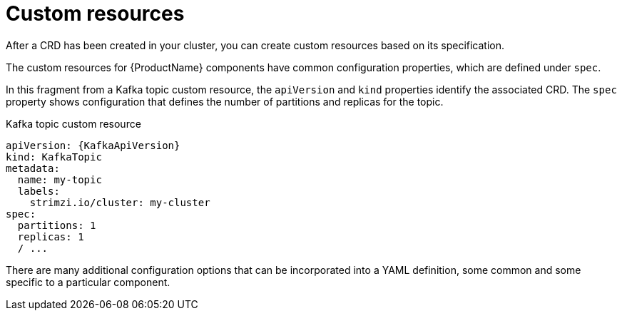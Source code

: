 // This module is included in:
//
// overview/assembly-configuration-points.adoc

// UserStory: Common configuration options

[id="configuration-points-resources_{context}"]
= Custom resources

After a CRD has been created in your cluster, you can create custom resources based on its specification.

The custom resources for {ProductName} components have common configuration properties, which are defined under `spec`.

In this fragment from a Kafka topic custom resource, the `apiVersion` and `kind` properties identify the associated CRD.
The `spec` property shows configuration that defines the number of partitions and replicas for the topic.

.Kafka topic custom resource
[source,yaml,subs="attributes+"]
----
apiVersion: {KafkaApiVersion}
kind: KafkaTopic
metadata:
  name: my-topic
  labels:
    strimzi.io/cluster: my-cluster
spec:
  partitions: 1
  replicas: 1
  / ...
----

There are many additional configuration options that can be incorporated into a YAML definition, some common and some specific to a particular component.
